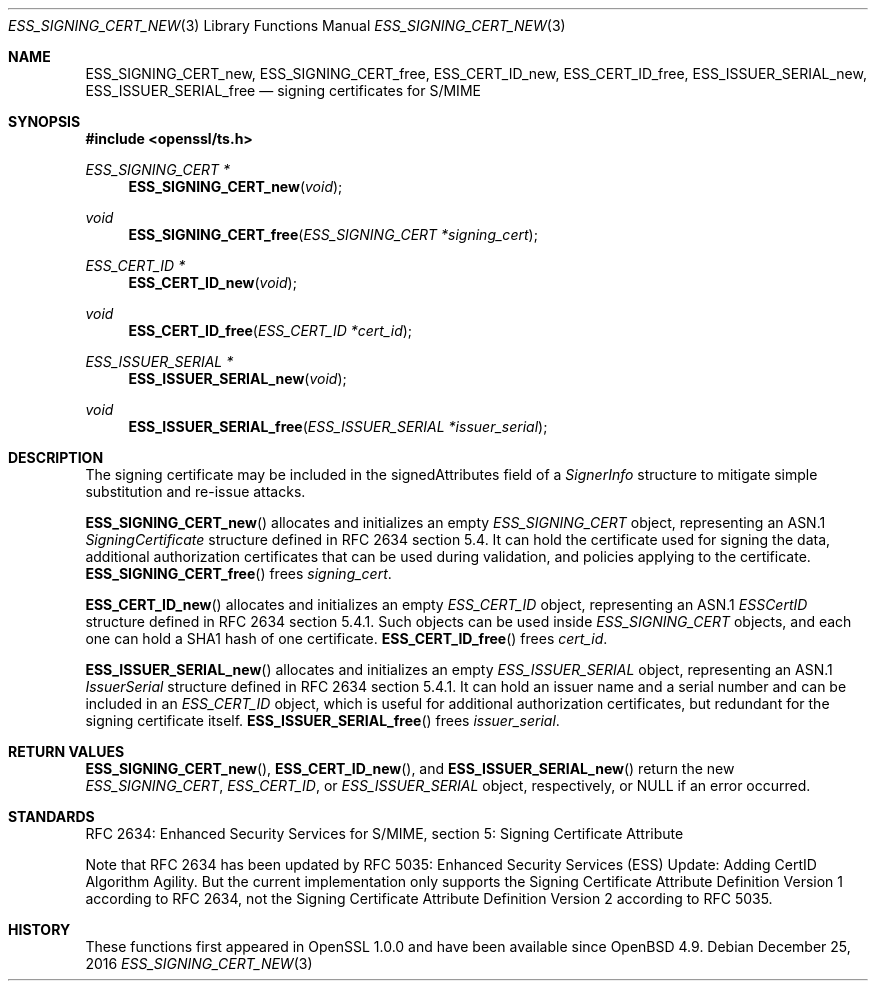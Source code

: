 .\"	$OpenBSD: ESS_SIGNING_CERT_new.3,v 1.3 2016/12/25 22:15:10 schwarze Exp $
.\"
.\" Copyright (c) 2016 Ingo Schwarze <schwarze@openbsd.org>
.\"
.\" Permission to use, copy, modify, and distribute this software for any
.\" purpose with or without fee is hereby granted, provided that the above
.\" copyright notice and this permission notice appear in all copies.
.\"
.\" THE SOFTWARE IS PROVIDED "AS IS" AND THE AUTHOR DISCLAIMS ALL WARRANTIES
.\" WITH REGARD TO THIS SOFTWARE INCLUDING ALL IMPLIED WARRANTIES OF
.\" MERCHANTABILITY AND FITNESS. IN NO EVENT SHALL THE AUTHOR BE LIABLE FOR
.\" ANY SPECIAL, DIRECT, INDIRECT, OR CONSEQUENTIAL DAMAGES OR ANY DAMAGES
.\" WHATSOEVER RESULTING FROM LOSS OF USE, DATA OR PROFITS, WHETHER IN AN
.\" ACTION OF CONTRACT, NEGLIGENCE OR OTHER TORTIOUS ACTION, ARISING OUT OF
.\" OR IN CONNECTION WITH THE USE OR PERFORMANCE OF THIS SOFTWARE.
.\"
.Dd $Mdocdate: December 25 2016 $
.Dt ESS_SIGNING_CERT_NEW 3
.Os
.Sh NAME
.Nm ESS_SIGNING_CERT_new ,
.Nm ESS_SIGNING_CERT_free ,
.Nm ESS_CERT_ID_new ,
.Nm ESS_CERT_ID_free ,
.Nm ESS_ISSUER_SERIAL_new ,
.Nm ESS_ISSUER_SERIAL_free
.Nd signing certificates for S/MIME
.Sh SYNOPSIS
.In openssl/ts.h
.Ft ESS_SIGNING_CERT *
.Fn ESS_SIGNING_CERT_new void
.Ft void
.Fn ESS_SIGNING_CERT_free "ESS_SIGNING_CERT *signing_cert"
.Ft ESS_CERT_ID *
.Fn ESS_CERT_ID_new void
.Ft void
.Fn ESS_CERT_ID_free "ESS_CERT_ID *cert_id"
.Ft ESS_ISSUER_SERIAL *
.Fn ESS_ISSUER_SERIAL_new void
.Ft void
.Fn ESS_ISSUER_SERIAL_free "ESS_ISSUER_SERIAL *issuer_serial"
.Sh DESCRIPTION
The signing certificate may be included in the signedAttributes
field of a
.Vt SignerInfo
structure to mitigate simple substitution and re-issue attacks.
.Pp
.Fn ESS_SIGNING_CERT_new
allocates and initializes an empty
.Vt ESS_SIGNING_CERT
object, representing an ASN.1
.Vt SigningCertificate
structure defined in RFC 2634 section 5.4.
It can hold the certificate used for signing the data,
additional authorization certificates that can be used during
validation, and policies applying to the certificate.
.Fn ESS_SIGNING_CERT_free
frees
.Fa signing_cert .
.Pp
.Fn ESS_CERT_ID_new
allocates and initializes an empty
.Vt ESS_CERT_ID
object, representing an ASN.1
.Vt ESSCertID
structure defined in RFC 2634 section 5.4.1.
Such objects can be used inside
.Vt ESS_SIGNING_CERT
objects, and each one can hold a SHA1 hash of one certificate.
.Fn ESS_CERT_ID_free
frees
.Fa cert_id .
.Pp
.Fn ESS_ISSUER_SERIAL_new
allocates and initializes an empty
.Vt ESS_ISSUER_SERIAL
object, representing an ASN.1
.Vt IssuerSerial
structure defined in RFC 2634 section 5.4.1.
It can hold an issuer name and a serial number and can be included in an
.Vt ESS_CERT_ID
object, which is useful for additional authorization certificates,
but redundant for the signing certificate itself.
.Fn ESS_ISSUER_SERIAL_free
frees
.Fa issuer_serial .
.Sh RETURN VALUES
.Fn ESS_SIGNING_CERT_new ,
.Fn ESS_CERT_ID_new ,
and
.Fn ESS_ISSUER_SERIAL_new
return the new
.Vt ESS_SIGNING_CERT ,
.Vt ESS_CERT_ID ,
or
.Vt ESS_ISSUER_SERIAL
object, respectively, or
.Dv NULL
if an error occurred.
.Sh STANDARDS
RFC 2634: Enhanced Security Services for S/MIME,
section 5: Signing Certificate Attribute
.Pp
Note that RFC 2634 has been updated by RFC 5035:
Enhanced Security Services (ESS) Update:
Adding CertID Algorithm Agility.
But the current implementation only supports the
Signing Certificate Attribute Definition Version 1
according to RFC 2634, not the
Signing Certificate Attribute Definition Version 2
according to RFC 5035.
.Sh HISTORY
These functions first appeared in OpenSSL 1.0.0
and have been available since
.Ox 4.9 .
